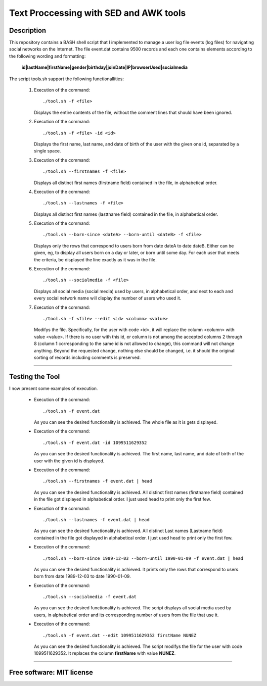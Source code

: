 =======================================================================
Text Proccessing with SED and AWK tools
=======================================================================

Description
============

This repository contains a BASH shell script that I implemented to manage a user log file
events (log files) for navigating social networks on the Internet. The file event.dat contains 9500 records and each one contains elements according to
the following wording and formatting:

  **id|lastName|firstName|gender|birthday|joinDate|IP|browserUsed|socialmedia**



The script tools.sh support the following functionallities:
                    
              #. Execution of the command: ::

                     ./tool.sh -f <file>

                 Displays the entire contents of the file, without the comment lines that should
                 have been ignored.
              
              #. Execution of the command: ::

                     ./tool.sh -f <file> -id <id>

                 Displays the first name, last name, and date of birth of the user with the given one
                 id, separated by a single space.


              #. Execution of the command: ::

                     ./tool.sh --firstnames -f <file>

                 Displays all distinct first names (firstname field) contained in the file,
                 in alphabetical order.


              #. Execution of the command: ::

                     ./tool.sh --lastnames -f <file>
                    
                 Displays all distinct first names (lasttname field) contained in the file,
                 in alphabetical order.


              #. Execution of the command: ::

                     ./tool.sh --born-since <dateA> --born-until <dateB> -f <file>
                     
                 Displays only the rows that correspond to users born from
                 date dateA to date dateB. Either can be given, eg, to display all users born on a day or                         later, or born until some day. For each user that meets the criteria, be displayed
                 the line exactly as it was in the file. 




              #. Execution of the command: ::

                     ./tool.sh --socialmedia -f <file>
                     
                 Displays all social media (social media) used by
                 users, in alphabetical order, and next to each and every social network name
                 will display the number of users who used it.




              #. Execution of the command: ::

                     ./tool.sh -f <file> --edit <id> <column> <value>
                     
                 Modifys the file. Specifically, for the user with code <id>, it will replace the
                 column <column> with value <value>. If there is no user with this id, or
                 column is not among the accepted columns 2 through 8 (column 1 corresponding to the same
                 id is not allowed to change), this command will not change anything. Beyond the
                 requested change, nothing else should be changed, i.e. it should
                 the original sorting of records including comments is preserved.





============

Testing the Tool
=============

I now present some examples of execution.


              * Execution of the command: ::

                    ./tool.sh -f event.dat


                .. image:: /Images/1.png

                As you can see the desired functionality is achieved. The whole file as it is gets displayed.
              
              
              * Execution of the command: ::

                     ./tool.sh -f event.dat -id 1099511629352

                .. image:: /Images/2.png

                As you can see the desired functionality is achieved. The first name, last name, and date of birth of the user with the given id is displayed.

              
              * Execution of the command: ::

                     ./tool.sh --firstnames -f event.dat | head

                .. image:: /Images/3.png

                As you can see the desired functionality is achieved. All distinct first names (firstname field) contained in the file got displayed
                in alphabetical order. I just used head to print only the first few.


              * Execution of the command: ::

                     ./tool.sh --lastnames -f event.dat | head

                .. image:: /Images/4.png

                
                As you can see the desired functionality is achieved. All distinct Last names (Lastname field) contained in the file got displayed
                in alphabetical order. I just used head to print only the first few.
  

              * Execution of the command: ::

                     ./tool.sh --born-since 1989-12-03 --born-until 1990-01-09 -f event.dat | head

                .. image:: /Images/5.png


                As you can see the desired functionality is achieved. It prints only the rows that correspond to users born from
                date 1989-12-03 to date 1990-01-09.



              * Execution of the command: ::

                     ./tool.sh --socialmedia -f event.dat

                .. image:: /Images/6.png


                As you can see the desired functionality is achieved. The script 
                displays all social media used by users, in alphabetical order and its corresponding 
                number of users from the file that use it. 



              * Execution of the command: ::

                     ./tool.sh -f event.dat --edit 1099511629352 firstName NUNEZ


                .. image:: /Images/7.png


                As you can see the desired functionality is achieved. The script
                modifys the file for the user with code 1099511629352. It replaces the
                column **firstName** with value **NUNEZ**. 


============

Free software: MIT license
============
